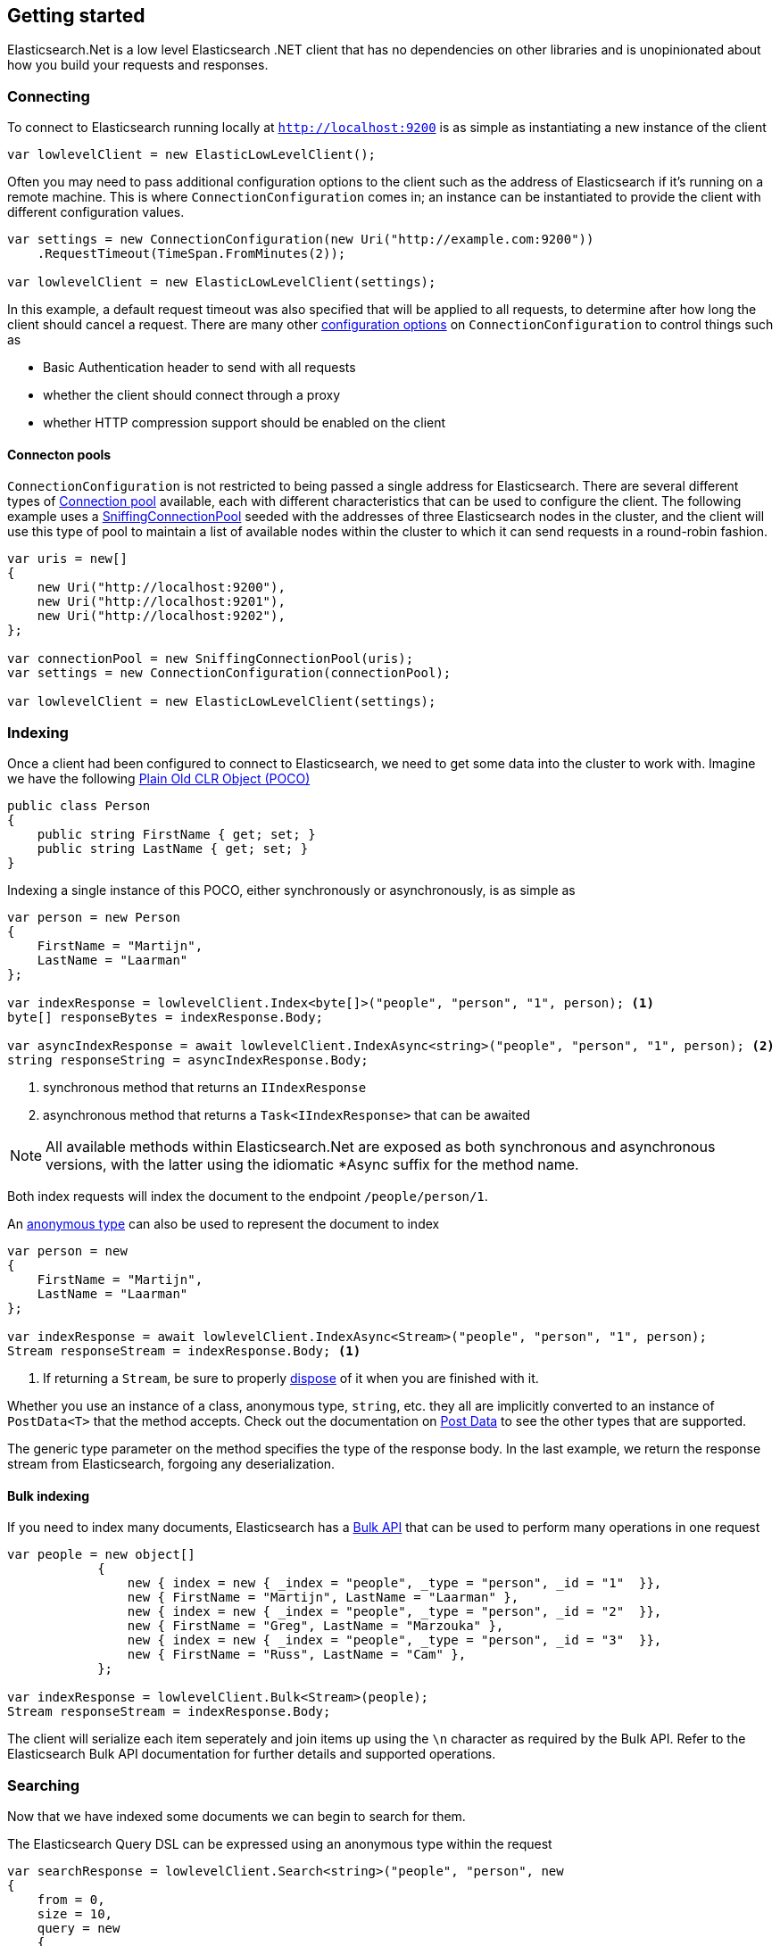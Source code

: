 :ref_current: https://www.elastic.co/guide/en/elasticsearch/reference/2.4

:xpack_current: https://www.elastic.co/guide/en/x-pack/2.4

:github: https://github.com/elastic/elasticsearch-net

:nuget: https://www.nuget.org/packages

////
IMPORTANT NOTE
==============
This file has been generated from https://github.com/elastic/elasticsearch-net/tree/2.x/src/Tests/ClientConcepts/LowLevel/GettingStarted.doc.cs. 
If you wish to submit a PR for any spelling mistakes, typos or grammatical errors for this file,
please modify the original csharp file found at the link and submit the PR with that change. Thanks!
////

[[elasticsearch-net-getting-started]]
== Getting started

Elasticsearch.Net is a low level Elasticsearch .NET client that has no dependencies on other libraries
and is unopinionated about how you build your requests and responses.

[float]
=== Connecting

To connect to Elasticsearch running locally at `http://localhost:9200` is as simple as
instantiating a new instance of the client

[source,csharp]
----
var lowlevelClient = new ElasticLowLevelClient();
----

Often you may need to pass additional configuration options to the client such as the address of Elasticsearch if it's running on
a remote machine. This is where `ConnectionConfiguration` comes in; an instance can be instantiated to provide
the client with different configuration values.

[source,csharp]
----
var settings = new ConnectionConfiguration(new Uri("http://example.com:9200"))
    .RequestTimeout(TimeSpan.FromMinutes(2));

var lowlevelClient = new ElasticLowLevelClient(settings);
----

In this example, a default request timeout was also specified that will be applied to all requests, to determine after how long the client should cancel a request.
There are many other <<configuration-options,configuration options>> on `ConnectionConfiguration` to control things such as

* Basic Authentication header to send with all requests

* whether the client should connect through a proxy

* whether HTTP compression support should be enabled on the client

[float]
==== Connecton pools

`ConnectionConfiguration` is not restricted to being passed a single address for Elasticsearch. There are several different
types of <<connection-pooling,Connection pool>> available, each with different characteristics that can be used to
configure the client. The following example uses a <<sniffing-connection-pool,SniffingConnectionPool>> seeded with the addresses
of three Elasticsearch nodes in the cluster, and the client will use this type of pool to maintain a list of available nodes within the
cluster to which it can send requests in a round-robin fashion.

[source,csharp]
----
var uris = new[]
{
    new Uri("http://localhost:9200"),
    new Uri("http://localhost:9201"),
    new Uri("http://localhost:9202"),
};

var connectionPool = new SniffingConnectionPool(uris);
var settings = new ConnectionConfiguration(connectionPool);

var lowlevelClient = new ElasticLowLevelClient(settings);
----

[float]
=== Indexing

Once a client had been configured to connect to Elasticsearch, we need to get some data into the cluster to work with.
Imagine we have the following http://en.wikipedia.org/wiki/Plain_Old_CLR_Object[Plain Old CLR Object (POCO)]

[source,csharp]
----
public class Person
{
    public string FirstName { get; set; }
    public string LastName { get; set; }
}
----

Indexing a single instance of this POCO, either synchronously or asynchronously, is as simple as

[source,csharp]
----
var person = new Person
{
    FirstName = "Martijn",
    LastName = "Laarman"
};

var indexResponse = lowlevelClient.Index<byte[]>("people", "person", "1", person); <1>
byte[] responseBytes = indexResponse.Body;

var asyncIndexResponse = await lowlevelClient.IndexAsync<string>("people", "person", "1", person); <2>
string responseString = asyncIndexResponse.Body;
----
<1> synchronous method that returns an `IIndexResponse`
<2> asynchronous method that returns a `Task<IIndexResponse>` that can be awaited

NOTE: All available methods within Elasticsearch.Net are exposed as both synchronous and asynchronous versions,
with the latter using the idiomatic *Async suffix for the method name.

Both index requests will index the document to the endpoint `/people/person/1`.

An https://msdn.microsoft.com/en-us/library/bb397696.aspx[anonymous type] can also be used to represent the document to index

[source,csharp]
----
var person = new
{
    FirstName = "Martijn",
    LastName = "Laarman"
};

var indexResponse = await lowlevelClient.IndexAsync<Stream>("people", "person", "1", person);
Stream responseStream = indexResponse.Body; <1>
----
<1> If returning a `Stream`, be sure to properly https://msdn.microsoft.com/en-us/library/b1yfkh5e(v=vs.110).aspx[dispose] of it when you are finished with it.

Whether you use an instance of a class, anonymous type, `string`, etc. they all are implicitly converted to an instance of `PostData<T>` that
the method accepts. Check out the documentation on <<post-data, Post Data>> to see the other types that are supported.

The generic type parameter on the method specifies the type of the response body. In the last example, we return the response stream
from Elasticsearch, forgoing any deserialization.

[float]
==== Bulk indexing

If you need to index many documents, Elasticsearch has a {ref_current}/docs-bulk.html[Bulk API] that can be used to perform many operations in one request

[source,csharp]
----
var people = new object[]
            {
                new { index = new { _index = "people", _type = "person", _id = "1"  }},
                new { FirstName = "Martijn", LastName = "Laarman" },
                new { index = new { _index = "people", _type = "person", _id = "2"  }},
                new { FirstName = "Greg", LastName = "Marzouka" },
                new { index = new { _index = "people", _type = "person", _id = "3"  }},
                new { FirstName = "Russ", LastName = "Cam" },
            };

var indexResponse = lowlevelClient.Bulk<Stream>(people);
Stream responseStream = indexResponse.Body;
----

The client will serialize each item seperately and join items up using the `\n` character as required by the Bulk API. Refer to the
Elasticsearch Bulk API documentation for further details and supported operations.

[float]
=== Searching

Now that we have indexed some documents we can begin to search for them.

The Elasticsearch Query DSL can be expressed using an anonymous type within the request

[source,csharp]
----
var searchResponse = lowlevelClient.Search<string>("people", "person", new
{
    from = 0,
    size = 10,
    query = new
    {
        match = new
        {
            field = "firstName",
            query = "Martijn"
        }
    }
});

var successful = searchResponse.Success;
var responseJson = searchResponse.Body;
----

`responseJson` now holds a JSON string for the response. The search endpoint for this query is`/people/person/_search` and it's possible to search over multiple indices and types by changing the arguments
supplied in the request for `index` and `type`, respectively.

Strings can also be used to express the request

[source,csharp]
----
var searchResponse = lowlevelClient.Search<byte[]>("people", "person", @"
{
    ""from"": 0,
    ""size"": 10,
    ""query"": {
        ""match"": {
            ""field"": ""firstName"",
            ""query"": ""Martijn""
        }
    }
}");

var responseBytes = searchResponse.Body;
----

As you can see, using strings is a little more cumbersome than using anonymous types because of the need to escape
double quotes, but it can be useful at times nonetheless. `responseBytes` will contain
the bytes of the response from Elasticsearch.

[NOTE]
--
Elasticsearch.Net does not provide typed objects to represent responses; if you need this, you should consider
using <<nest, NEST>>, that does map all requests and responses to types. You can work with
strong types with Elasticsearch.Net but it will be up to you as the developer to configure Elasticsearch.Net so that
it understands how to deserialize your types, most likely by providing your own <<changing-serializers, IElasticsearchSerializer>> implementation
to `ConnectionConfiguration`.

--

[float]
=== Handling Errors

By default, Elasticsearch.Net is configured not to throw exceptions if a HTTP response status code is returned that is not in
the 200-300 range, nor an expected response status code allowed for a given request e.g. checking if an index exists
can return a 404.

The response from low level client calls provides a number of properties that can be used to determine if a call
is successful

[source,csharp]
----
var searchResponse = lowlevelClient.Search<byte[]>("people", "person", new { match_all = new {} });

var success = searchResponse.Success; <1>
var successOrKnownError = searchResponse.SuccessOrKnownError; <2>
var serverError = searchResponse.ServerError; <3>
var exception = searchResponse.OriginalException; <4>
----
<1> Response is in the 200 range, or an expected response for the given request
<2> Response is successful, or has a response code between 400-599 that indicates the request cannot be retried.
<3> Details of any error returned from Elasticsearch
<4> If the response is unsuccessful, will hold the original exception.

Using these details, it is possible to make decisions around what should be done in your application.

The default behaviour of not throwing exceptions can be changed by setting `.ThrowExceptions()` on `ConnectionConfiguration`

[source,csharp]
----
var settings = new ConnectionConfiguration(new Uri("http://example.com:9200"))
    .ThrowExceptions();

var lowlevelClient = new ElasticLowLevelClient(settings);
----

And if more fine grained control is required, custom exceptions can be thrown using `.OnRequestCompleted()` on`ConnectionConfiguration`

[source,csharp]
----
var settings = new ConnectionConfiguration(new Uri("http://example.com:9200"))
    .OnRequestCompleted(apiCallDetails =>
    {
        if (apiCallDetails.HttpStatusCode == 418)
        {
            throw new TimeForACoffeeException();
        }
    });

var lowlevelClient = new ElasticLowLevelClient(settings);
----

